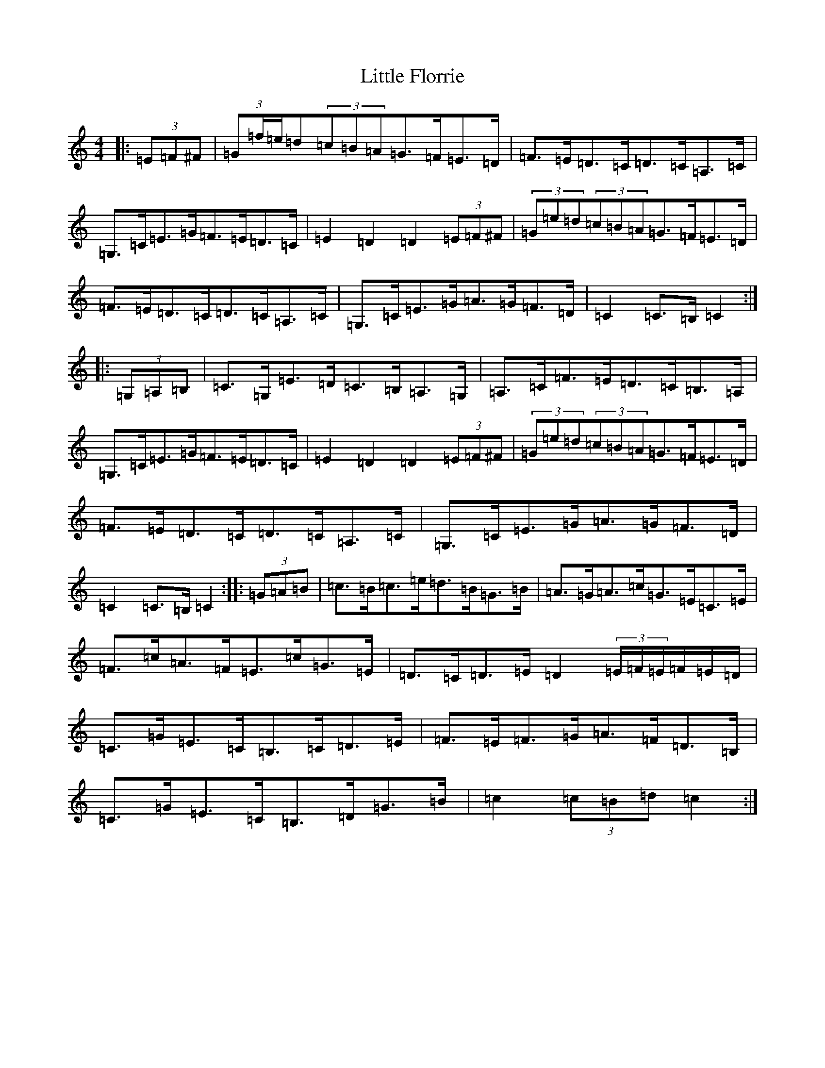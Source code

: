 X: 12555
T: Little Florrie
S: https://thesession.org/tunes/13945#setting25150
R: hornpipe
M:4/4
L:1/8
K: C Major
|:(3=E=F^F|(3=G=f/2=e/2=d(3=c=B=A=G>=F=E>=D|=F>=E=D>=C=D>=C=A,>=C|=G,>=C=E>=G=F>=E=D>=C|=E2=D2=D2(3=E=F^F|(3=G=e=d(3=c=B=A=G>=F=E>=D|=F>=E=D>=C=D>=C=A,>=C|=G,>=C=E>=G=A>=G=F>=D|=C2=C>=B,=C2:||:(3=G,=A,=B,|=C>=G,=E>=D=C>=B,=A,>=G,|=A,>=C=F>=E=D>=C=B,>=A,|=G,>=C=E>=G=F>=E=D>=C|=E2=D2=D2(3=E=F^F|(3=G=e=d(3=c=B=A=G>=F=E>=D|=F>=E=D>=C=D>=C=A,>=C|=G,>=C=E>=G=A>=G=F>=D|=C2=C>=B,=C2:||:(3=G=A=B|=c>=B=c>=e=d>=B=G>=B|=A>=G=A>=c=G>=E=C>=E|=F>=c=A>=F=E>=c=G>=E|=D>=C=D>=E=D2(3=E/2=F/2=E/2=F/2=E/2=D/2|=C>=G=E>=C=B,>=C=D>=E|=F>=E=F>=G=A>=F=D>=B,|=C>=G=E>=C=B,>=D=G>=B|=c2(3=c=B=d=c2:|